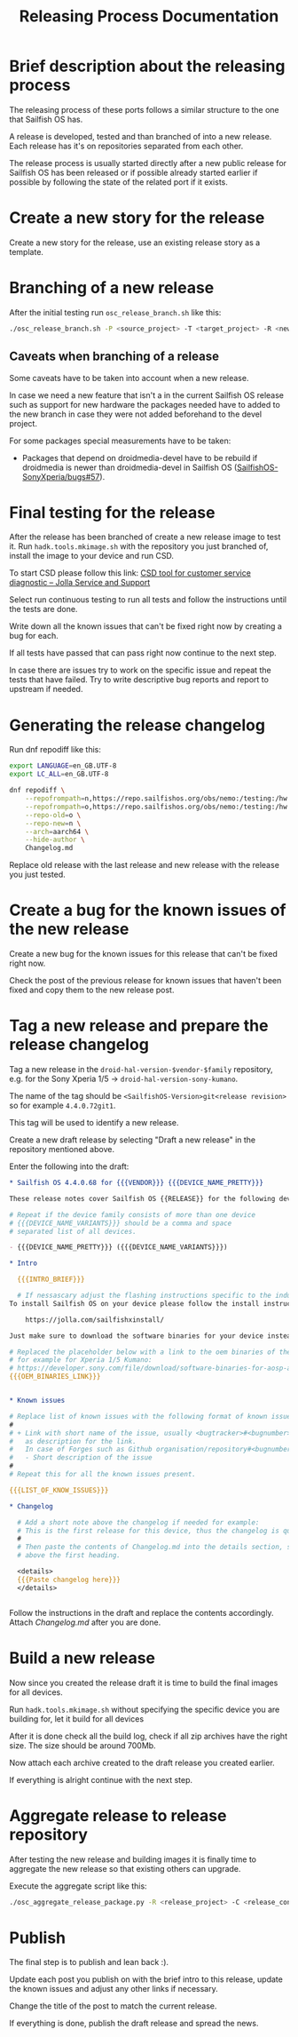#+TITLE: Releasing Process Documentation

* Brief description about the releasing process

  The releasing process of these ports follows a similar structure to the one that
  Sailfish OS has.

  A release is developed, tested  and than branched of into a new release.
  Each release has it's on repositories separated from each other.

  The release process is usually started directly after a new public
  release for Sailfish OS has been released or if possible already started
  earlier if possible by following the state of the related port if it exists.


* Create a new story for the release
  :PROPERTIES:
  :CREATED:  [2022-12-01 Thu 01:1]
  :END:

  Create a new story for the release, use an existing release story
  as a template.


* Branching of a new release
  :PROPERTIES:
  :CREATED:  [2022-12-01 Thu 00:40]
  :END:

  After the initial testing run ~osc_release_branch.sh~ like this:
  #+begin_src sh
  ./osc_release_branch.sh -P <source_project> -T <target_project> -R <new release>
  #+end_src

** Caveats when branching of a release
   :PROPERTIES:
   :CREATED:  [2022-12-01 Thu 02:10]
   :END:

   Some caveats have to be taken into account when a new release.

   In case we need a new feature that isn't a in the current Sailfish OS release
   such as support for new hardware the packages needed have to added to the new branch
   in case they were not added beforehand to the devel project.

   For some packages special measurements have to be taken:
   - Packages that depend on droidmedia-devel have to be rebuild if droidmedia is newer
     than droidmedia-devel in Sailfish OS ([[https://github.com/SailfishOS-SonyXperia/bugs/issues/57][SailfishOS-SonyXperia/bugs#57]]).


* Final testing for the release
  :PROPERTIES:
  :CREATED:  [2022-12-01 Thu 00:4]
  :ID:       1e1f4bf2-1ac3-45cc-8fa8-12b01b6c2d72
  :END:

  After the release has been branched of create a new release image to test it.
  Run ~hadk.tools.mkimage.sh~ with the repository you just branched of, install
  the image to your device and run CSD.

  To start CSD please follow this link:
  [[https://jolla.zendesk.com/hc/en-us/articles/201441067-CSD-tool-for-customer-service-diagnostic][CSD tool for customer service diagnostic – Jolla Service and Support]]

  Select run continuous testing to run all tests and follow the instructions
  until the tests are done.

  Write down all the known issues that can't be fixed right now by creating a bug
  for each.

  If all tests have passed that can pass right now continue to the next step.

  In case there are issues try to work on the specific issue and repeat the tests that
  have failed.
  Try to write descriptive bug reports and report to upstream if needed.

  # FIXME Add description on how to report bugs to Jolla. SailfishOS docs?

* Generating the release changelog
  :PROPERTIES:
  :CREATED:  [2022-12-01 Thu 00:4]
  :END:

  # WIP
  # Follow for progress: https://github.com/SailfishOS-SonyXperia/bugs/issues/34

  Run dnf repodiff like this:
  #+begin_src sh
  export LANGUAGE=en_GB.UTF-8
  export LC_ALL=en_GB.UTF-8

  dnf repodiff \
      --repofrompath=n,https://repo.sailfishos.org/obs/nemo:/testing:/hw:/sony:/kumano:/$release/latest_aarch64 \
      --repofrompath=o,https://repo.sailfishos.org/obs/nemo:/testing:/hw:/sony:/kumano:/$oldrelease \
      --repo-old=o \
      --repo-new=n \
      --arch=aarch64 \
      --hide-author \
      Changelog.md
  #+end_src
  Replace old release with the last release and new release with the release you just tested.

* Create a bug for the known issues of the new release
  :PROPERTIES:
  :CREATED:  [2022-12-01 Thu 01:2]
  :END:

  Create a new bug for the known issues for this release that can't be fixed right now.

  Check the post of the previous release for known issues that haven't been fixed
  and copy them to the new release post.


* Tag a new release and prepare the release changelog
  :PROPERTIES:
  :CREATED:  [2022-12-01 Thu 00:4]
  :END:

  Tag a new release in the ~droid-hal-version-$vendor-$family~ repository,
  e.g. for the Sony Xperia 1/5 -> ~droid-hal-version-sony-kumano~.

  The name of the tag should be ~<SailfishOS-Version>git<release revision>~
  so for example ~4.4.0.72git1~.

  This tag will be used to identify a new release.

  Create a new draft release by selecting "Draft a new release" in the
  repository mentioned above.

  Enter the following into the draft:
  #+begin_src org
  ,* Sailfish OS 4.4.0.68 for {{{VENDOR}}} {{{DEVICE_NAME_PRETTY}}}

  These release notes cover Sailfish OS {{RELEASE}} for the following devices:

  # Repeat if the device family consists of more than one device
  # {{{DEVICE_NAME_VARIANTS}}} should be a comma and space
  # separated list of all devices.

  - {{{DEVICE_NAME_PRETTY}}} ({{{DEVICE_NAME_VARIANTS}}})

  ,* Intro

    {{{INTRO_BRIEF}}}

    # If nessascary adjust the flashing instructions specific to the induvidual adaptation.
  To install Sailfish OS on your device please follow the install instructs in the flashing-readme.txt file included in the archive or read the offical flashing instructions for either the Xperia 10 II or Xperia 10 III:

      https://jolla.com/sailfishxinstall/

  Just make sure to download the software binaries for your device instead of the ones mentioned in the instructions:

  # Replaced the placeholder below with a link to the oem binaries of the vendor
  # for example for Xperia 1/5 Kumano:
  # https://developer.sony.com/file/download/software-binaries-for-aosp-android-10-0-kernel-4-14-kumano-latest
  {{{OEM_BINARIES_LINK}}}


  ,* Known issues

  # Replace list of known issues with the following format of known issue
  #
  # + Link with short name of the issue, usually <bugtracker>#<bugnumber>
  #   as description for the link.
  #   In case of Forges such as Github organisation/repository#<bugnumber>.
  #   - Short description of the issue
  #
  # Repeat this for all the known issues present.

  {{{LIST_OF_KNOW_ISSUES}}}

  ,* Changelog

    # Add a short note above the changelog if needed for example:
    # This is the first release for this device, thus the changelog is quite verbose.
    #
    # Then paste the contents of Changelog.md into the details section, strip the text
    # above the first heading.

    <details>
    {{{Paste changelog here}}}
    </details>


  #+end_src


Follow the instructions in the draft and replace the contents accordingly.
Attach /Changelog.md/ after you are done.


* Build a new release
  :PROPERTIES:
  :CREATED:  [2022-12-01 Thu 00:40]
  :END:

  Now since you created the release draft it is time to build the final images
  for all devices.

  Run ~hadk.tools.mkimage.sh~ without specifying the specific device you are building
  for, let it build for all devices

  After it is done check all the build log, check if all zip archives have the right size.
  The size should be around 700Mb.

  Now attach each archive created to the draft release you created earlier.

  If everything is alright continue with the next step.

* Aggregate release to release repository
  :PROPERTIES:
  :CREATED:  [2024-02-21 Wed 00:14]
  :END:

  After testing the new release and building images it is finally time to aggregate the new
  release so that existing others can upgrade.

  Execute the aggregate script like this:
  #+begin_src sh
  ./osc_aggregate_release_package.py -R <release_project> -C <release_config_project>
  #+end_src

* Publish
  :PROPERTIES:
  :CREATED:  [2022-12-01 Thu 00:50]
  :END:

  The final step is to publish and lean back :).

  Update each post you publish on with the brief intro to this release,
  update the known issues and adjust any other links if necessary.

  Change the title of the post to match the current release.

  If everything is done, publish the draft release and spread the news.
